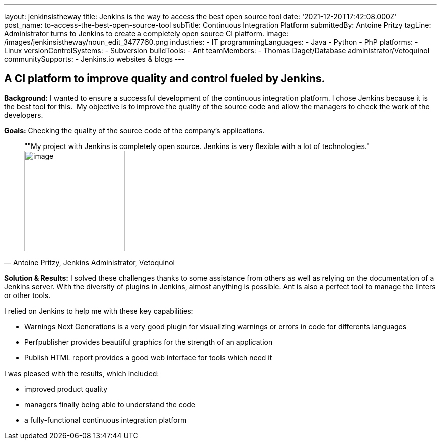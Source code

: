 ---
layout: jenkinsistheway
title: Jenkins is the way to access the best open source tool
date: '2021-12-20T17:42:08.000Z'
post_name: to-access-the-best-open-source-tool
subTitle: Continuous Integration Platform
submittedBy: Antoine Pritzy
tagLine: Administrator turns to Jenkins to create a completely open source CI platform.
image: /images/jenkinsistheway/noun_edit_3477760.png
industries:
  - IT
programmingLanguages:
  - Java
  - Python
  - PhP
platforms:
  - Linux
versionControlSystems:
  - Subversion
buildTools:
  - Ant
teamMembers:
  - Thomas Daget/Database administrator/Vetoquinol
communitySupports:
  - Jenkins.io websites & blogs
---





== A CI platform to improve quality and control fueled by Jenkins.

*Background:* I wanted to ensure a successful development of the continuous integration platform. I chose Jenkins because it is the best tool for this.  My objective is to improve the quality of the source code and allow the managers to check the work of the developers.

*Goals:* Checking the quality of the source code of the company's applications.





[.testimonal]
[quote, "Antoine Pritzy, Jenkins Administrator, Vetoquinol"]
""My project with Jenkins is completely open source. Jenkins is very flexible with a lot of technologies."
image:/images/jenkinsistheway/Jenkins-logo.png[image,width=200,height=200]


*Solution & Results:* I solved these challenges thanks to some assistance from others as well as relying on the documentation of a Jenkins server. With the diversity of plugins in Jenkins, almost anything is possible. Ant is also a perfect tool to manage the linters or other tools.

I relied on Jenkins to help me with these key capabilities:

* Warnings Next Generations is a very good plugin for visualizing warnings or errors in code for differents languages
* Perfpublisher provides beautiful graphics for the strength of an application
* Publish HTML report provides a good web interface for tools which need it

I was pleased with the results, which included:

* improved product quality
* managers finally being able to understand the code 
* a fully-functional continuous integration platform
